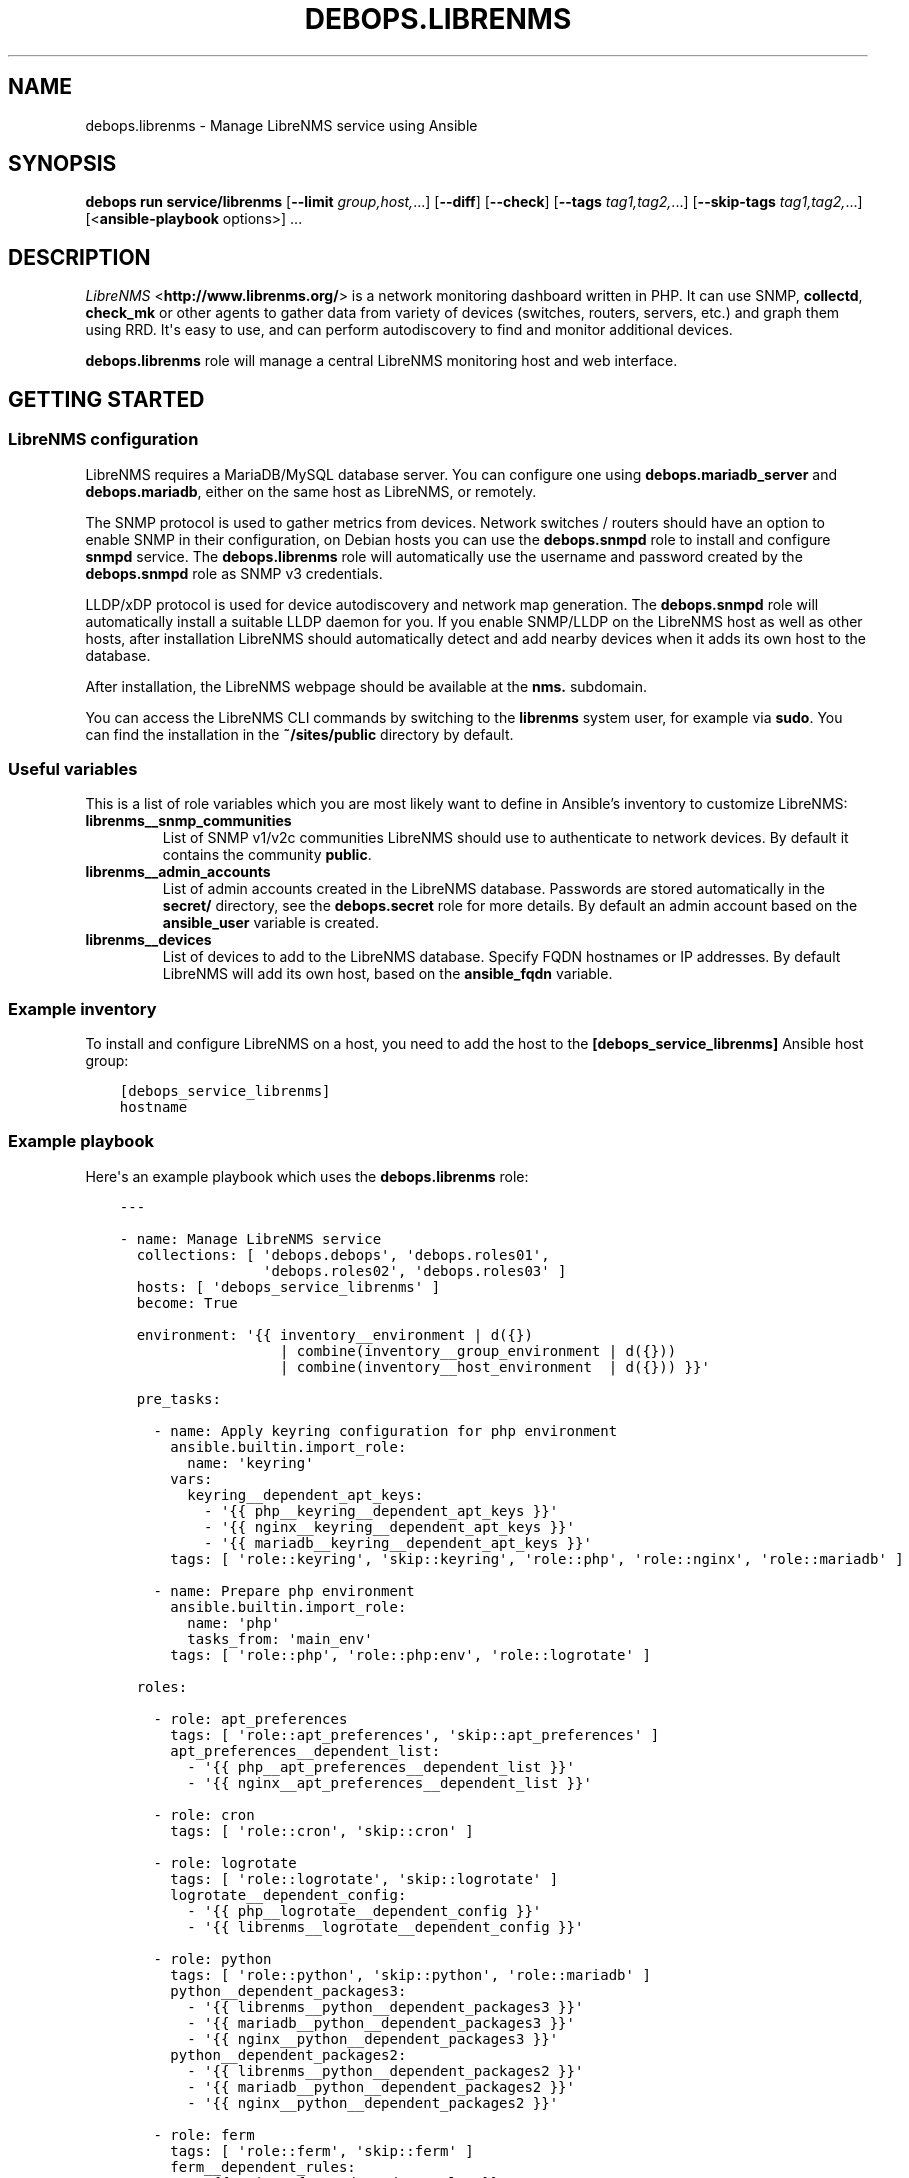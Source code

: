 .\" Man page generated from reStructuredText.
.
.
.nr rst2man-indent-level 0
.
.de1 rstReportMargin
\\$1 \\n[an-margin]
level \\n[rst2man-indent-level]
level margin: \\n[rst2man-indent\\n[rst2man-indent-level]]
-
\\n[rst2man-indent0]
\\n[rst2man-indent1]
\\n[rst2man-indent2]
..
.de1 INDENT
.\" .rstReportMargin pre:
. RS \\$1
. nr rst2man-indent\\n[rst2man-indent-level] \\n[an-margin]
. nr rst2man-indent-level +1
.\" .rstReportMargin post:
..
.de UNINDENT
. RE
.\" indent \\n[an-margin]
.\" old: \\n[rst2man-indent\\n[rst2man-indent-level]]
.nr rst2man-indent-level -1
.\" new: \\n[rst2man-indent\\n[rst2man-indent-level]]
.in \\n[rst2man-indent\\n[rst2man-indent-level]]u
..
.TH "DEBOPS.LIBRENMS" "5" "Oct 07, 2024" "v3.1.3" "DebOps"
.SH NAME
debops.librenms \- Manage LibreNMS service using Ansible
.SH SYNOPSIS
.sp
\fBdebops run service/librenms\fP [\fB\-\-limit\fP \fIgroup,host,\fP\&...] [\fB\-\-diff\fP] [\fB\-\-check\fP] [\fB\-\-tags\fP \fItag1,tag2,\fP\&...] [\fB\-\-skip\-tags\fP \fItag1,tag2,\fP\&...] [<\fBansible\-playbook\fP options>] ...
.SH DESCRIPTION
.sp
\fI\%LibreNMS\fP <\fBhttp://www.librenms.org/\fP> is a network monitoring dashboard written in PHP. It can use SNMP,
\fBcollectd\fP, \fBcheck_mk\fP or other agents to gather data from variety of
devices (switches, routers, servers, etc.) and graph them using RRD. It\(aqs easy
to use, and can perform autodiscovery to find and monitor additional devices.
.sp
\fBdebops.librenms\fP role will manage a central LibreNMS monitoring host and web
interface.
.SH GETTING STARTED
.SS LibreNMS configuration
.sp
LibreNMS requires a MariaDB/MySQL database server. You can configure
one using \fBdebops.mariadb_server\fP and \fBdebops.mariadb\fP, either on the
same host as LibreNMS, or remotely.
.sp
The SNMP protocol is used to gather metrics from devices. Network switches / routers should
have an option to enable SNMP in their configuration, on Debian hosts you can use the
\fBdebops.snmpd\fP role to install and configure \fBsnmpd\fP service.
The \fBdebops.librenms\fP role will automatically use the username and password created
by the \fBdebops.snmpd\fP role as SNMP v3 credentials.
.sp
LLDP/xDP protocol is used for device autodiscovery and network map generation.
The \fBdebops.snmpd\fP role will automatically install a suitable LLDP daemon for you.
If you enable SNMP/LLDP on the LibreNMS host as well as other hosts, after
installation LibreNMS should automatically detect and add nearby devices when
it adds its own host to the database.
.sp
After installation, the LibreNMS webpage should be available at the \fBnms.\fP subdomain.
.sp
You can access the LibreNMS CLI commands by switching to the \fBlibrenms\fP system
user, for example via \fBsudo\fP\&. You can find the installation in
the \fB~/sites/public\fP directory by default.
.SS Useful variables
.sp
This is a list of role variables which you are most likely want to define in
Ansible’s inventory to customize LibreNMS:
.INDENT 0.0
.TP
.B \fBlibrenms__snmp_communities\fP
List of SNMP v1/v2c communities LibreNMS should use to authenticate to
network devices. By default it contains the community \fBpublic\fP\&.
.TP
.B \fBlibrenms__admin_accounts\fP
List of admin accounts created in the LibreNMS database. Passwords are stored
automatically in the \fBsecret/\fP directory, see the \fBdebops.secret\fP role for more
details. By default an admin account based on the \fBansible_user\fP variable
is created.
.TP
.B \fBlibrenms__devices\fP
List of devices to add to the LibreNMS database. Specify FQDN hostnames or IP
addresses. By default LibreNMS will add its own host, based on
the \fBansible_fqdn\fP variable.
.UNINDENT
.SS Example inventory
.sp
To install and configure LibreNMS on a host, you need to add the host to the
\fB[debops_service_librenms]\fP Ansible host group:
.INDENT 0.0
.INDENT 3.5
.sp
.nf
.ft C
[debops_service_librenms]
hostname
.ft P
.fi
.UNINDENT
.UNINDENT
.SS Example playbook
.sp
Here\(aqs an example playbook which uses the \fBdebops.librenms\fP role:
.INDENT 0.0
.INDENT 3.5
.sp
.nf
.ft C
\-\-\-

\- name: Manage LibreNMS service
  collections: [ \(aqdebops.debops\(aq, \(aqdebops.roles01\(aq,
                 \(aqdebops.roles02\(aq, \(aqdebops.roles03\(aq ]
  hosts: [ \(aqdebops_service_librenms\(aq ]
  become: True

  environment: \(aq{{ inventory__environment | d({})
                   | combine(inventory__group_environment | d({}))
                   | combine(inventory__host_environment  | d({})) }}\(aq

  pre_tasks:

    \- name: Apply keyring configuration for php environment
      ansible.builtin.import_role:
        name: \(aqkeyring\(aq
      vars:
        keyring__dependent_apt_keys:
          \- \(aq{{ php__keyring__dependent_apt_keys }}\(aq
          \- \(aq{{ nginx__keyring__dependent_apt_keys }}\(aq
          \- \(aq{{ mariadb__keyring__dependent_apt_keys }}\(aq
      tags: [ \(aqrole::keyring\(aq, \(aqskip::keyring\(aq, \(aqrole::php\(aq, \(aqrole::nginx\(aq, \(aqrole::mariadb\(aq ]

    \- name: Prepare php environment
      ansible.builtin.import_role:
        name: \(aqphp\(aq
        tasks_from: \(aqmain_env\(aq
      tags: [ \(aqrole::php\(aq, \(aqrole::php:env\(aq, \(aqrole::logrotate\(aq ]

  roles:

    \- role: apt_preferences
      tags: [ \(aqrole::apt_preferences\(aq, \(aqskip::apt_preferences\(aq ]
      apt_preferences__dependent_list:
        \- \(aq{{ php__apt_preferences__dependent_list }}\(aq
        \- \(aq{{ nginx__apt_preferences__dependent_list }}\(aq

    \- role: cron
      tags: [ \(aqrole::cron\(aq, \(aqskip::cron\(aq ]

    \- role: logrotate
      tags: [ \(aqrole::logrotate\(aq, \(aqskip::logrotate\(aq ]
      logrotate__dependent_config:
        \- \(aq{{ php__logrotate__dependent_config }}\(aq
        \- \(aq{{ librenms__logrotate__dependent_config }}\(aq

    \- role: python
      tags: [ \(aqrole::python\(aq, \(aqskip::python\(aq, \(aqrole::mariadb\(aq ]
      python__dependent_packages3:
        \- \(aq{{ librenms__python__dependent_packages3 }}\(aq
        \- \(aq{{ mariadb__python__dependent_packages3 }}\(aq
        \- \(aq{{ nginx__python__dependent_packages3 }}\(aq
      python__dependent_packages2:
        \- \(aq{{ librenms__python__dependent_packages2 }}\(aq
        \- \(aq{{ mariadb__python__dependent_packages2 }}\(aq
        \- \(aq{{ nginx__python__dependent_packages2 }}\(aq

    \- role: ferm
      tags: [ \(aqrole::ferm\(aq, \(aqskip::ferm\(aq ]
      ferm__dependent_rules:
        \- \(aq{{ nginx__ferm__dependent_rules }}\(aq

    \- role: php
      tags: [ \(aqrole::php\(aq, \(aqskip::php\(aq ]
      php__dependent_packages:
        \- \(aq{{ librenms__php__dependent_packages }}\(aq
      php__dependent_pools:
        \- \(aq{{ librenms__php__dependent_pools }}\(aq

    \- role: nginx
      tags: [ \(aqrole::nginx\(aq, \(aqskip::nginx\(aq ]
      nginx__dependent_servers:
        \- \(aq{{ librenms__nginx__dependent_servers }}\(aq
      nginx__dependent_upstreams:
        \- \(aq{{ librenms__nginx__dependent_upstreams }}\(aq

    \- role: mariadb
      tags: [ \(aqrole::mariadb\(aq, \(aqskip::mariadb\(aq ]
      mariadb__dependent_users:
        \- \(aq{{ librenms__mariadb__dependent_users }}\(aq

    \- role: librenms
      tags: [ \(aqrole::librenms\(aq, \(aqskip::librenms\(aq ]

.ft P
.fi
.UNINDENT
.UNINDENT
.SS Ansible tags
.sp
You can use Ansible \fB\-\-tags\fP or \fB\-\-skip\-tags\fP parameters to limit what
tasks are performed during Ansible run. This can be used after the host is first
configured to speed up playbook execution, when you are sure that most of the
configuration has not been changed.
.sp
Available role tags:
.INDENT 0.0
.TP
.B \fBrole::librenms\fP
Main role tag, should be used in the playbook to execute all of the role
tasks as well as role dependencies.
.TP
.B \fBrole::librenms:source\fP
Clone or pull latest changes from LibreNMS repository.
.TP
.B \fBrole::librenms:config\fP
Run tasks related to LibreNMS configuration, including \fB~/.snmp/snmp.conf\fP,
\fBconfig.php\fP, creation of admin accounts and device discovery.
.TP
.B \fBrole::librenms:database\fP
Configure and initialize LibreNMS database.
.TP
.B \fBrole::librenms:snmp_conf\fP
Update \fB~/.snmp/snmp.conf\fP configuration files.
.TP
.B \fBrole::librenms:admins\fP
Create missing LibreNMS admin accounts.
.TP
.B \fBrole::librenms:devices\fP
Add missing devices to LibreNMS database.
.UNINDENT
.SH DEFAULT VARIABLES: CONFIGURATION
.sp
Some of \fBdebops.librenms\fP default variables have more extensive configuration
than simple strings or lists, here you can find documentation and examples for
them.
.SS librenms__snmp_credentials
.sp
LibreNMS can use multiple SNMPv3 credentials at once, each one defined in
a YAML dict. Default set of credentials managed by \fBdebops.snmpd\fP which will
use it for all DebOps\-based hosts in the cluster will be used automatically by
\fBdebops.librenms\fP\&. You can add more entries in \fBlibrenms__snmp_credentials\fP
list as needed.
.sp
Parameters which define SNMP credentials:
.INDENT 0.0
.TP
.B \fBauthname\fP
SNMP v3 username.
.TP
.B \fBauthpass\fP
SNMP v3 authentication password.
.TP
.B \fBcryptopass\fP
SNMP v3 encryption password.
.TP
.B \fBauthlevel\fP
Authentication and privacy level required by connection, you most likely want
to use \fBauthPriv\fP to request encrypted authentication and encrypted
privacy.
.TP
.B \fBauthalgo\fP
Authentication encryption algorithm used for this credentials, either \fBSHA\fP
or \fBMD5\fP\&.
.TP
.B \fBcryptoalgo\fP
Privacy encryption algorithm used for this credentials, either \fBAES\fP or
\fBDES\fP\&.
.UNINDENT
.sp
For an example of SNMP v3 credentials, check out
\fBlibrenms__snmp_credentials_default\fP variable in \fBdefaults/main.yml\fP\&.
.SS librenms__configuration_maps
.sp
LibreNMS configuration is stored as PHP \fB$config\fP dictionary in
\fBconfig.php\fP in main project directory. To make it easier to manage using
Ansible, a Jinja template is used to recursively convert a list of dictionaries
in YAML format to PHP format. Configuration is split into multiple
dictionaries, so that separate sections can be modified easier without the need
to copy everything to Ansible inventory.
.sp
Basic YAML syntax mirrors PHP syntax for dictionaries. Specifying your
configuration in a YAML dict like:
.INDENT 0.0
.INDENT 3.5
.sp
.nf
.ft C
librenms__configuration_maps:
  \- \(aq{{ librenms__configuration }}\(aq

librenms__configuration:
  comment: \(aqExample configuration\(aq
  \(aqdict_string\(aq: \(aqstring\(aq
  \(aqdict_bool\(aq: True
  \(aqdict_int\(aq: 10
.ft P
.fi
.UNINDENT
.UNINDENT
.sp
Will result in PHP configuration:
.INDENT 0.0
.INDENT 3.5
.sp
.nf
.ft C
### Example configuration
$config[\(aqdict_string\(aq] = \(dqstring\(dq;
$config[\(aqdict_bool\(aq] = TRUE;
$config[\(aqdict_int\(aq] = 10;
.ft P
.fi
.UNINDENT
.UNINDENT
.sp
Special key \fBcomment\fP is reserved for comments in the configuration.
.sp
You can use YAML lists as well:
.INDENT 0.0
.INDENT 3.5
.sp
.nf
.ft C
librenms__configuration_maps:
  \- \(aq{{ librenms__configuration }}\(aq

librenms__configuration:
  \(aqdict_list\(aq: [ \(aqfirst\(aq, \(aqsecond\(aq, \(aqthird\(aq ]
.ft P
.fi
.UNINDENT
.UNINDENT
.sp
This will result in dict\-like list which appends entries to already existing
ones from defaults:
.INDENT 0.0
.INDENT 3.5
.sp
.nf
.ft C
$config[\(aqdict_list\(aq][] = \(dqfirst\(dq;
$config[\(aqdict_list\(aq][] = \(dqsecond\(dq;
$config[\(aqdict_list\(aq][] = \(dqthird\(dq;
.ft P
.fi
.UNINDENT
.UNINDENT
.sp
You can also define a specific list without appending to existing list using
\fBarray\fP dict key:
.INDENT 0.0
.INDENT 3.5
.sp
.nf
.ft C
librenms__configuration_maps:
  \- \(aq{{ librenms__configuration }}\(aq

librenms__configuration:
  \(aqdict_array\(aq: { array: [ \(aqone\(aq, \(aqtwo\(aq, \(aqthree\(aq ] }
.ft P
.fi
.UNINDENT
.UNINDENT
.sp
This will result in PHP configuration:
.INDENT 0.0
.INDENT 3.5
.sp
.nf
.ft C
$config[\(aqdict_array\(aq] = array(\(dqone\(dq, \(dqtwo\(dq, \(dqthree\(dq);
.ft P
.fi
.UNINDENT
.UNINDENT
.sp
Dictionaries and list can be nested as well:
.INDENT 0.0
.INDENT 3.5
.sp
.nf
.ft C
librenms__configuration_maps:
  \- \(aq{{ librenms__configuration }}\(aq

librenms__configuration:
  \(aqdict_nested\(aq:
    \(aqsecond_level\(aq:
      \(aqthird_list\(aq: [ \(aqabc\(aq, \(aqdef\(aq ]
      \(aqthird_string\(aq: \(aqexample string\(aq
.ft P
.fi
.UNINDENT
.UNINDENT
.sp
This will result in PHP configuration:
.INDENT 0.0
.INDENT 3.5
.sp
.nf
.ft C
$config[\(aqdict_nested\(aq][\(aqsecond_level\(aq][\(aqthird_list\(aq][] = \(dqabc\(dq;
$config[\(aqdict_nested\(aq][\(aqsecond_level\(aq][\(aqthird_list\(aq][] = \(dqdef\(dq;
$config[\(aqdict_nested\(aq][\(aqsecond_level\(aq][\(aqthird_string\(aq] = \(dqexample string\(dq;
.ft P
.fi
.UNINDENT
.UNINDENT
.sp
You can use lists of dictionaries as well. They will be automatically
enumerated at the correct level. This YAML configuration:
.INDENT 0.0
.INDENT 3.5
.sp
.nf
.ft C
librenms__configuration_maps:
  \- \(aq{{ librenms__configuration }}\(aq

librenms__configuration:
  \(aqdicts\(aq:

    \- key0: \(aqvalue0\(aq
      key1: \(aqvalue1\(aq

    \- key0: \(aqvalue2\(aq
      key1: \(aqvalue3\(aq
.ft P
.fi
.UNINDENT
.UNINDENT
.sp
will result in PHP configuration:
.INDENT 0.0
.INDENT 3.5
.sp
.nf
.ft C
$config[\(aqdicts\(aq][0][\(aqkey0\(aq] = \(dqvalue0\(dq;
$config[\(aqdicts\(aq][0][\(aqkey1\(aq] = \(dqvalue1\(dq;
$config[\(aqdicts\(aq][1][\(aqkey0\(aq] = \(dqvalue2\(dq;
$config[\(aqdicts\(aq][1][\(aqkey1\(aq] = \(dqvalue3\(dq;
.ft P
.fi
.UNINDENT
.UNINDENT
.sp
Template conversion might be incomplete, however at the moment it\(aqs enough to
generate correct \fBconfig.php\fP file for LibreNMS.
.SH AUTHOR
Maciej Delmanowski
.SH COPYRIGHT
2014-2024, Maciej Delmanowski, Nick Janetakis, Robin Schneider and others
.\" Generated by docutils manpage writer.
.
